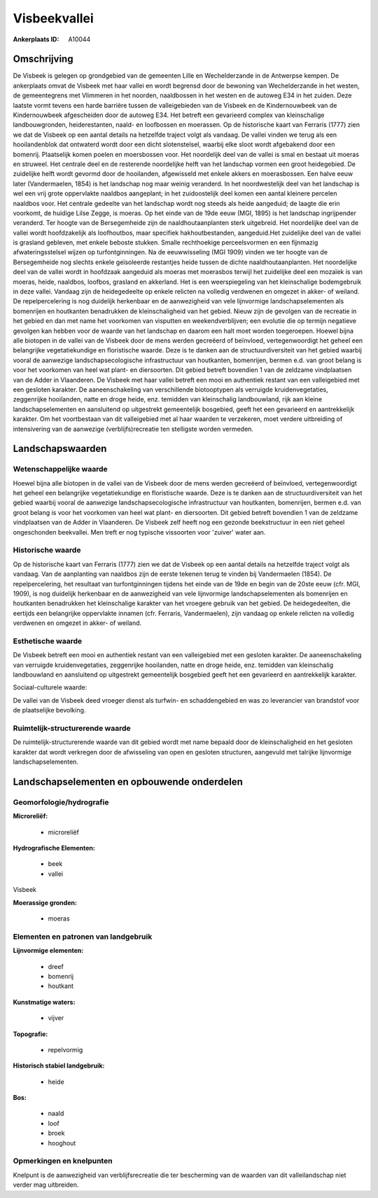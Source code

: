 Visbeekvallei
=============

:Ankerplaats ID: A10044




Omschrijving
------------

De Visbeek is gelegen op grondgebied van de gemeenten Lille en
Wechelderzande in de Antwerpse kempen. De ankerplaats omvat de Visbeek
met haar vallei en wordt begrensd door de bewoning van Wechelderzande in
het westen, de gemeentegrens met Vlimmeren in het noorden, naaldbossen
in het westen en de autoweg E34 in het zuiden. Deze laatste vormt tevens
een harde barrière tussen de valleigebieden van de Visbeek en de
Kindernouwbeek van de Kindernouwbeek afgescheiden door de autoweg E34.
Het betreft een gevarieerd complex van kleinschalige landbouwgronden,
heiderestanten, naald- en loofbossen en moerassen. Op de historische
kaart van Ferraris (1777) zien we dat de Visbeek op een aantal details
na hetzelfde traject volgt als vandaag. De vallei vinden we terug als
een hooilandenblok dat ontwaterd wordt door een dicht slotenstelsel,
waarbij elke sloot wordt afgebakend door een bomenrij. Plaatselijk komen
poelen en moersbossen voor. Het noordelijk deel van de vallei is smal en
bestaat uit moeras en struweel. Het centrale deel en de resterende
noordelijke helft van het landschap vormen een groot heidegebied. De
zuidelijke helft wordt gevormd door de hooilanden, afgewisseld met
enkele akkers en moerasbossen. Een halve eeuw later (Vandermaelen, 1854)
is het landschap nog maar weinig veranderd. In het noordwestelijk deel
van het landschap is wel een vrij grote oppervlakte naaldbos aangeplant;
in het zuidoostelijk deel komen een aantal kleinere percelen naaldbos
voor. Het centrale gedeelte van het landschap wordt nog steeds als heide
aangeduid; de laagte die erin voorkomt, de huidige Lilse Zegge, is
moeras. Op het einde van de 19de eeuw (MGI, 1895) is het landschap
ingrijpender veranderd. Ter hoogte van de Bersegemheide zijn de
naaldhoutaanplanten sterk uitgebreid. Het noordelijke deel van de vallei
wordt hoofdzakelijk als loofhoutbos, maar specifiek hakhoutbestanden,
aangeduid.Het zuidelijke deel van de vallei is grasland gebleven, met
enkele beboste stukken. Smalle rechthoekige perceelsvormen en een
fijnmazig afwateringsstelsel wijzen op turfontginningen. Na de
eeuwwisseling (MGI 1909) vinden we ter hoogte van de Bersegemheide nog
slechts enkele geïsoleerde restantjes heide tussen de dichte
naaldhoutaanplanten. Het noordelijke deel van de vallei wordt in
hoofdzaak aangeduid als moeras met moerasbos terwijl het zuidelijke deel
een mozaïek is van moeras, heide, naaldbos, loofbos, grasland en
akkerland. Het is een weerspiegeling van het kleinschalige bodemgebruik
in deze vallei. Vandaag zijn de heidegedeelte op enkele relicten na
volledig verdwenen en omgezet in akker- of weiland. De repelpercelering
is nog duidelijk herkenbaar en de aanwezigheid van vele lijnvormige
landschapselementen als bomenrijen en houtkanten benadrukken de
kleinschaligheid van het gebied. Nieuw zijn de gevolgen van de recreatie
in het gebied en dan met name het voorkomen van visputten en
weekendverblijven; een evolutie die op termijn negatieve gevolgen kan
hebben voor de waarde van het landschap en daarom een halt moet worden
toegeroepen. Hoewel bijna alle biotopen in de vallei van de Visbeek door
de mens werden gecreëerd of beïnvloed, vertegenwoordigt het geheel een
belangrijke vegetatiekundige en floristische waarde. Deze is te danken
aan de structuurdiversiteit van het gebied waarbij vooral de aanwezige
landschapsecologische infrastructuur van houtkanten, bomenrijen, bermen
e.d. van groot belang is voor het voorkomen van heel wat plant- en
diersoorten. Dit gebied betreft bovendien 1 van de zeldzame vindplaatsen
van de Adder in Vlaanderen. De Visbeek met haar vallei betreft een mooi
en authentiek restant van een valleigebied met een gesloten karakter. De
aaneenschakeling van verschillende biotooptypen als verruigde
kruidenvegetaties, zeggenrijke hooilanden, natte en droge heide, enz.
temidden van kleinschalig landbouwland, rijk aan kleine
landschapselementen en aansluitend op uitgestrekt gemeentelijk
bosgebied, geeft het een gevarieerd en aantrekkelijk karakter. Om het
voortbestaan van dit valleigebied met al haar waarden te verzekeren,
moet verdere uitbreiding of intensivering van de aanwezige
(verblijfs)recreatie ten stelligste worden vermeden.



Landschapswaarden
-----------------


Wetenschappelijke waarde
~~~~~~~~~~~~~~~~~~~~~~~~


Hoewel bijna alle biotopen in de vallei van de Visbeek door de mens
werden gecreëerd of beïnvloed, vertegenwoordigt het geheel een
belangrijke vegetatiekundige en floristische waarde. Deze is te danken
aan de structuurdiversiteit van het gebied waarbij vooral de aanwezige
landschapsecologische infrastructuur van houtkanten, bomenrijen, bermen
e.d. van groot belang is voor het voorkomen van heel wat plant- en
diersoorten. Dit gebied betreft bovendien 1 van de zeldzame vindplaatsen
van de Adder in Vlaanderen. De Visbeek zelf heeft nog een gezonde
beekstructuur in een niet geheel ongeschonden beekvallei. Men treft er
nog typische vissoorten voor 'zuiver' water aan.

Historische waarde
~~~~~~~~~~~~~~~~~~


Op de historische kaart van Ferraris (1777) zien we dat de Visbeek op
een aantal details na hetzelfde traject volgt als vandaag. Van de
aanplanting van naaldbos zijn de eerste tekenen terug te vinden bij
Vandermaelen (1854). De repelpercelering, het resultaat van
turfontginningen tijdens het einde van de 19de en begin van de 20ste
eeuw (cfr. MGI, 1909), is nog duidelijk herkenbaar en de aanwezigheid
van vele lijnvormige landschapselementen als bomenrijen en houtkanten
benadrukken het kleinschalige karakter van het vroegere gebruik van het
gebied. De heidegedeelten, die eertijds een belangrijke oppervlakte
innamen (cfr. Ferraris, Vandermaelen), zijn vandaag op enkele relicten
na volledig verdwenen en omgezet in akker- of weiland.

Esthetische waarde
~~~~~~~~~~~~~~~~~~

De Visbeek betreft een mooi en authentiek restant
van een valleigebied met een gesloten karakter. De aaneenschakeling van
verruigde kruidenvegetaties, zeggenrijke hooilanden, natte en droge
heide, enz. temidden van kleinschalig landbouwland en aansluitend op
uitgestrekt gemeentelijk bosgebied geeft het een gevarieerd en
aantrekkelijk karakter.


Sociaal-culturele waarde:



De vallei van de Visbeek deed vroeger
dienst als turfwin- en schaddengebied en was zo leverancier van
brandstof voor de plaatselijke bevolking.

Ruimtelijk-structurerende waarde
~~~~~~~~~~~~~~~~~~~~~~~~~~~~~~~~

De ruimtelijk-structurerende waarde van dit gebied wordt met name
bepaald door de kleinschaligheid en het gesloten karakter dat wordt
verkregen door de afwisseling van open en gesloten structuren, aangevuld
met talrijke lijnvormige landschapselementen.



Landschapselementen en opbouwende onderdelen
--------------------------------------------


Geomorfologie/hydrografie
~~~~~~~~~~~~~~~~~~~~~~~~~


**Microreliëf:**

 * microreliëf


**Hydrografische Elementen:**

 * beek
 * vallei


Visbeek

**Moerassige gronden:**

 * moeras


Elementen en patronen van landgebruik
~~~~~~~~~~~~~~~~~~~~~~~~~~~~~~~~~~~~~

**Lijnvormige elementen:**

 * dreef
 * bomenrij
 * houtkant

**Kunstmatige waters:**

 * vijver


**Topografie:**

 * repelvormig


**Historisch stabiel landgebruik:**

 * heide


**Bos:**

 * naald
 * loof
 * broek
 * hooghout



Opmerkingen en knelpunten
~~~~~~~~~~~~~~~~~~~~~~~~~


Knelpunt is de aanwezigheid van verblijfsrecreatie die ter bescherming
van de waarden van dit valleilandschap niet verder mag uitbreiden.
